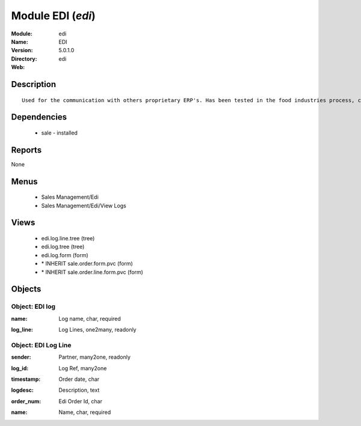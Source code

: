 
Module EDI (*edi*)
==================
:Module: edi
:Name: EDI
:Version: 5.0.1.0
:Directory: edi
:Web: 

Description
-----------

::

  Used for the communication with others proprietary ERP's. Has been tested in the food industries process, communicating with SAP. This module is able to import order and export delivery notes.

Dependencies
------------

 * sale - installed

Reports
-------

None


Menus
-------

 * Sales Management/Edi
 * Sales Management/Edi/View Logs

Views
-----

 * edi.log.line.tree (tree)
 * edi.log.tree (tree)
 * edi.log.form (form)
 * \* INHERIT sale.order.form.pvc (form)
 * \* INHERIT sale.order.line.form.pvc (form)


Objects
-------

Object: EDI log
###############

.. index::
  single: EDI log object
.. 


:name: Log name, char, required



.. index::
  single: name field
.. 




:log_line: Log Lines, one2many, readonly



.. index::
  single: log_line field
.. 



Object: EDI Log Line
####################

.. index::
  single: EDI Log Line object
.. 


:sender: Partner, many2one, readonly



.. index::
  single: sender field
.. 




:log_id: Log Ref, many2one



.. index::
  single: log_id field
.. 




:timestamp: Order date, char



.. index::
  single: timestamp field
.. 




:logdesc: Description, text



.. index::
  single: logdesc field
.. 




:order_num: Edi Order Id, char



.. index::
  single: order_num field
.. 




:name: Name, char, required



.. index::
  single: name field
.. 

